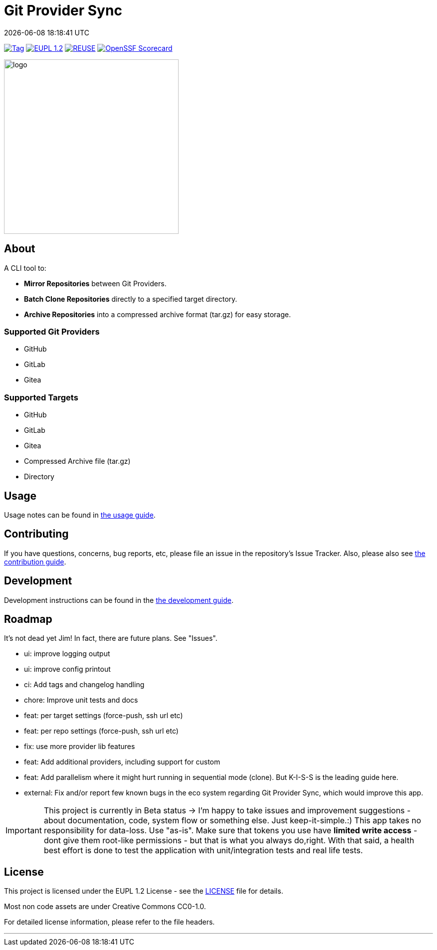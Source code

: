 // SPDX-FileCopyrightText: Josef Andersson
//
// SPDX-License-Identifier: CC0-1.0

= Git Provider Sync
:revdate: {docdatetime}
:doctype: article
:imagesdir: assets
:source-highlighter: rouge

ifdef::env-github[]
:tip-caption: :bulb:
:note-caption: :information_source:
:important-caption: :heavy_exclamation_mark:
:caution-caption: :fire:
:warning-caption: :warning:
endif::[]

image:https://img.shields.io/github/v/tag/itiquette/git-provider-sync?style=for-the-badge&color=yellow[Tag,link=https://github.com/itiquette/git-provider-sync/tags]
link:LICENSE[image:https://img.shields.io/badge/EUPL-European%20Union%20Public%20Licence%201.2-librarygreen?style=for-the-badge[EUPL 1.2]]
image:https://img.shields.io/badge/dynamic/json?url=https%3A%2F%2Fapi.reuse.software%2Fstatus%2Fgithub.com%2Fitiquette%2Fgit-provider-sync&query=status&style=for-the-badge&label=REUSE[REUSE,link=https://api.reuse.software/info/github.com/itiquette/git-provider-sync]
https://scorecard.dev/viewer/?uri=github.com/itiquette/git-provider-sync[image:https://api.scorecard.dev/projects/github.com/itiquette/git-provider-sync/badge?style=for-the-badge[OpenSSF Scorecard]]

ifdef::env-github[]
++++
<p align="center">
  <img width="350"  src="assets/gpsgopher.png">
</p>
++++
endif::[]

ifndef::env-github[]
image::gpsgopher.png[logo, 350, align=center]
endif::[]

== About

A CLI tool to:

- *Mirror Repositories* between Git Providers.

- *Batch Clone Repositories* directly to a specified target directory.

- *Archive Repositories* into a compressed archive format (tar.gz) for easy storage.

=== Supported Git Providers

- GitHub
- GitLab
- Gitea

=== Supported Targets

- GitHub
- GitLab
- Gitea
- Compressed Archive file (tar.gz)
- Directory

== Usage

Usage notes can be found in link:docs/usage.adoc[the usage guide]. 

== Contributing

If you have questions, concerns, bug reports, etc, please file an issue in the repository’s Issue Tracker.
Also, please also see link:CONTRIBUTING.md[the contribution guide].

== Development

Development instructions can be found in the link:DEVELOPMENT.adoc[the development guide].

== Roadmap

It’s not dead yet Jim! In fact, there are future plans. See "Issues".

- ui: improve logging output
- ui: improve config printout
- ci: Add tags and changelog handling
- chore: Improve unit tests and docs
- feat: per target settings (force-push, ssh url etc)
- feat: per repo settings (force-push, ssh url etc)
- fix: use more provider lib features
- feat: Add additional providers, including support for custom
- feat: Add parallelism where it might hurt running in sequential mode (clone). But K-I-S-S is the leading guide here.
- external: Fix and/or report few known bugs in the eco system regarding Git Provider Sync, which would improve this app. 

IMPORTANT: This project is currently in Beta status -> I'm happy to take issues and improvement suggestions - about documentation, code, system flow or something else. Just keep-it-simple.:)
This app takes no responsibility for data-loss. Use "as-is". Make sure that tokens you use have *limited write access* - dont give them root-like permissions - but that is what you always do,right.
With that said, a health best effort is done to test the application with unit/integration tests and real life tests.

== License

This project is licensed under the EUPL 1.2 License - see the link:LICENSE[LICENSE] file for details.

Most non code assets are under Creative Commons CC0-1.0.

For detailed license information, please refer to the file headers.

'''''